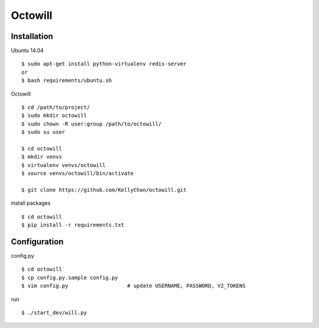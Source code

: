 ###########################
Octowill
###########################


*************************
Installation
*************************

Ubuntu 14.04

::

    $ sudo apt-get install python-virtualenv redis-server
    or
    $ bash requirements/ubuntu.sh

Octowill

::

    $ cd /path/to/project/
    $ sudo mkdir octowill
    $ sudo chown -R user:group /path/to/octowill/
    $ sudo su user

    $ cd octowill
    $ mkdir venvs
    $ virtualenv venvs/octowill
    $ source venvs/octowill/bin/activate

    $ git clone https://github.com/KellyChan/octowill.git

install packages

::

    $ cd octowill
    $ pip install -r requirements.txt


**********************
Configuration
**********************

config.py

::

    $ cd octowill
    $ cp config.py.sample config.py
    $ vim config.py                   # update USERNAME, PASSWORD, V2_TOKENS


run 

::

    $ ./start_dev/will.py
